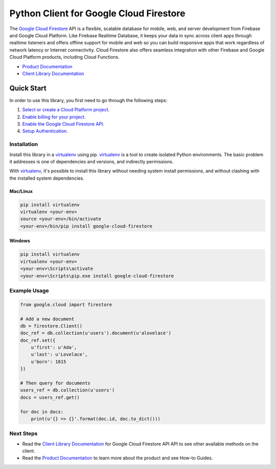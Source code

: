 Python Client for Google Cloud Firestore
========================================

|beta| |pypi| |versions|

The `Google Cloud Firestore`_ API is a flexible, scalable
database for mobile, web, and server development from Firebase and Google
Cloud Platform. Like Firebase Realtime Database, it keeps your data in
sync across client apps through realtime listeners and offers offline support
for mobile and web so you can build responsive apps that work regardless of
network latency or Internet connectivity. Cloud Firestore also offers seamless
integration with other Firebase and Google Cloud Platform products,
including Cloud Functions.

-  `Product Documentation`_
-  `Client Library Documentation`_

.. |beta| image:: https://img.shields.io/badge/support-beta-silver.svg
   :target: https://github.com/googleapis/google-cloud-python/blob/master/README.rst#beta-support
.. |pypi| image:: https://img.shields.io/pypi/v/google-cloud-firestore.svg
   :target: https://pypi.org/project/google-cloud-firestore/
.. |versions| image:: https://img.shields.io/pypi/pyversions/google-cloud-firestore.svg
.. _Google Cloud Firestore: https://cloud.google.com/firestore/
.. _Product Documentation: https://cloud.google.com/firestore/docs/
.. _Client Library Documentation: https://googlecloudplatform.github.io/google-cloud-python/latest/firestore/index.html

Quick Start
-----------

In order to use this library, you first need to go through the following steps:

1. `Select or create a Cloud Platform project.`_
2. `Enable billing for your project.`_
3. `Enable the Google Cloud Firestore API.`_
4. `Setup Authentication.`_

.. _Select or create a Cloud Platform project.: https://console.cloud.google.com/project
.. _Enable billing for your project.: https://cloud.google.com/billing/docs/how-to/modify-project#enable_billing_for_a_project
.. _Enable the Google Cloud Firestore API.:  https://cloud.google.com/firestore
.. _Setup Authentication.: https://googlecloudplatform.github.io/google-cloud-python/latest/core/auth.html

Installation
~~~~~~~~~~~~

Install this library in a `virtualenv`_ using pip. `virtualenv`_ is a tool to
create isolated Python environments. The basic problem it addresses is one of
dependencies and versions, and indirectly permissions.

With `virtualenv`_, it's possible to install this library without needing system
install permissions, and without clashing with the installed system
dependencies.

.. _`virtualenv`: https://virtualenv.pypa.io/en/latest/


Mac/Linux
^^^^^^^^^

.. code-block:: console

    pip install virtualenv
    virtualenv <your-env>
    source <your-env>/bin/activate
    <your-env>/bin/pip install google-cloud-firestore


Windows
^^^^^^^

.. code-block:: console

    pip install virtualenv
    virtualenv <your-env>
    <your-env>\Scripts\activate
    <your-env>\Scripts\pip.exe install google-cloud-firestore


Example Usage
~~~~~~~~~~~~~

.. code:: python

    from google.cloud import firestore

    # Add a new document
    db = firestore.Client()
    doc_ref = db.collection(u'users').document(u'alovelace')
    doc_ref.set({
        u'first': u'Ada',
        u'last': u'Lovelace',
        u'born': 1815
    })

    # Then query for documents
    users_ref = db.collection(u'users')
    docs = users_ref.get()

    for doc in docs:
        print(u'{} => {}'.format(doc.id, doc.to_dict()))

Next Steps
~~~~~~~~~~

-  Read the `Client Library Documentation`_ for Google Cloud Firestore API
   API to see other available methods on the client.
-  Read the `Product Documentation`_ to learn
   more about the product and see How-to Guides.
